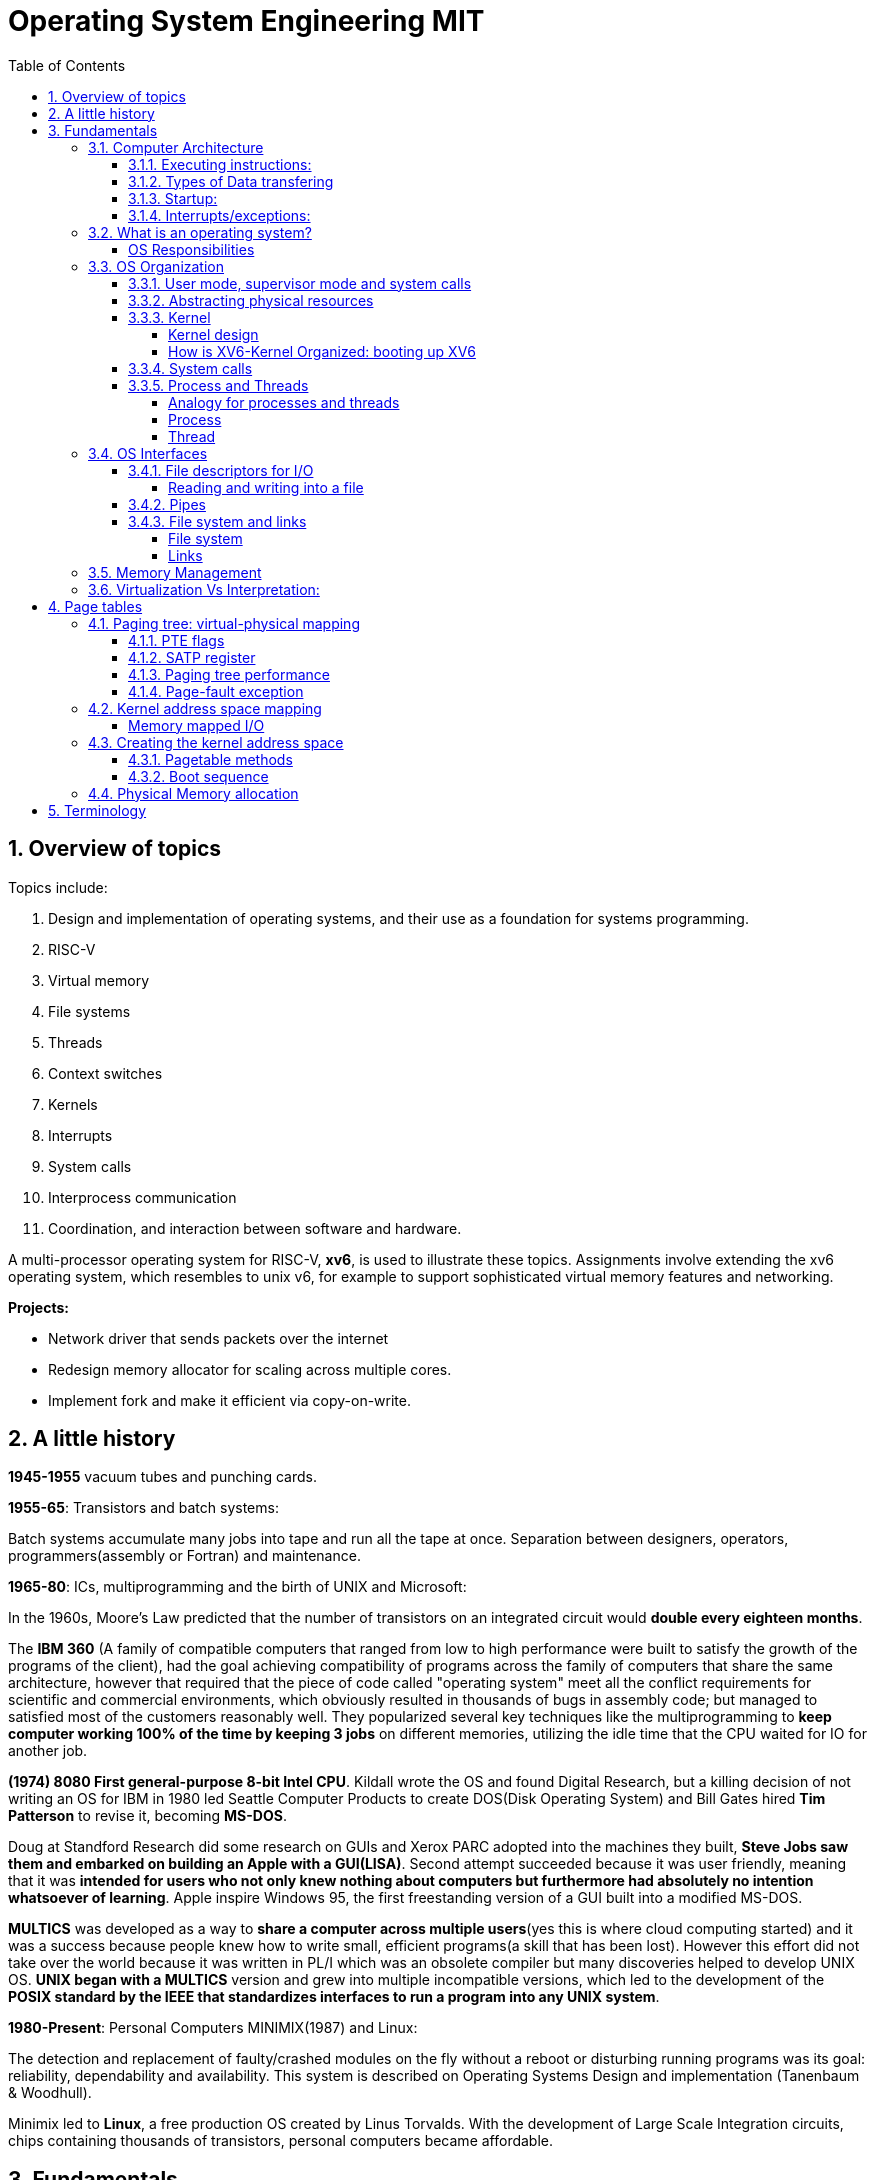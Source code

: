 # Operating System Engineering MIT
:doctype: article
:encoding: utf-8
:lang: en
:toc: left
:numbered: 
:toclevels: 4  
:imagesdir: images
:source-language: C

## Overview of topics
Topics include:

. Design and implementation of operating systems, and their use as a foundation for systems programming. 
. RISC-V
. Virtual memory 
. File systems
. Threads
. Context switches
. Kernels
. Interrupts
. System calls
. Interprocess communication
. Coordination, and interaction between software and hardware.

A multi-processor operating system for RISC-V, **xv6**, is used to illustrate these topics. Assignments involve extending the xv6 operating system, which resembles to unix v6, for example to support sophisticated virtual memory features and networking.

*Projects:*

* Network driver that sends packets over the internet
* Redesign memory allocator for scaling across multiple cores.
* Implement fork and make it efficient via copy-on-write.




## A little history

*1945-1955* vacuum tubes and punching cards.

**1955-65**: Transistors and batch systems:

Batch systems accumulate many jobs into tape and run all the tape at once. Separation between designers, operators, programmers(assembly or Fortran) and maintenance.

**1965-80**: ICs, multiprogramming and the birth of UNIX and Microsoft:

In the 1960s, Moore’s Law predicted that the number of transistors on an integrated circuit would **double every eighteen months**.  

The *IBM 360* (A [underline]#family of compatible computers# that ranged from low to high performance were built to satisfy the growth of the programs of the client), had the goal achieving compatibility of programs across the family of computers that share the same architecture, however that [red]#required that the piece of code called "operating system" meet all the conflict requirements# for scientific and commercial environments, which obviously resulted in thousands of bugs in assembly code; but managed to satisfied most of the customers reasonably well. They popularized several key techniques like the multiprogramming to *keep computer working 100% of the time by keeping 3 jobs* on different memories, utilizing the idle time that the CPU waited for IO for another job.

*(1974) 8080 First general-purpose 8-bit Intel CPU*. Kildall wrote the OS and found Digital Research, but a killing decision of not writing an OS for IBM in 1980 led Seattle Computer Products to create DOS(Disk Operating System) and Bill Gates hired *Tim Patterson* to revise it, becoming **MS-DOS**.

Doug at Standford Research did some research on GUIs and Xerox PARC adopted into the machines they built, **Steve Jobs saw them and embarked on building an Apple with a GUI(LISA)**. Second attempt succeeded because it was user friendly, meaning that it was [red]#**intended for users who not only knew nothing about computers but furthermore had absolutely no intention whatsoever of learning**#. Apple inspire Windows 95, the first freestanding version of a GUI built into a modified MS-DOS.

*MULTICS* was developed as a way to **share a computer across multiple users**(yes this is where cloud computing started) and it was a success because people knew how to write small, efficient programs(a skill that has been lost). However this effort did not take over the world because it was written in PL/I which was an obsolete compiler but many discoveries helped to develop UNIX OS.
*UNIX began with a MULTICS* version and grew into multiple incompatible versions, which led to the development of the **POSIX standard by the IEEE that standardizes interfaces to run a program into any UNIX system**.

**1980-Present**: Personal Computers MINIMIX(1987) and Linux: 

The detection and replacement of faulty/crashed modules on the fly without a reboot or disturbing running programs was its goal: reliability, dependability and availability. This system is described on Operating Systems Design and implementation (Tanenbaum & Woodhull).

Minimix led to **Linux**, a free production OS created by Linus Torvalds.
With the development of Large Scale Integration circuits, chips containing thousands of transistors, personal computers became affordable.





## Fundamentals
A computer consist of one or more processors, main memory, registers, IO devices, memory controller and other physical components; all in one complex system as shown. 

.ARM microcontroller
image::1_armCore.jpg[]

The basic cycle of every CPU is to <<fetch-instruction>> the first instruction from memory, decode it to determine its type and operands, execute it, and then fetch, decode, and execute subsequent instructions. The set of instructions(ISA) is [red]#specific to the architecture of the CPU#, so if every application had to understand how all these things work in detail, no code would be portable. Furthermore, managing all these components optimally is challenging. This is the reason computers have a software layer called **operating system**, whose job is to provide handling of this computer model [green]#**making the applications reusable and also needing to write the OS only once per CPU architecture.**#


### Computer Architecture

#### Executing instructions:  
A CPU can load instructions only from memory, so any programs to run must be stored there. General purpose computers run the program from r/w memory (RAM). Fetch instruction receives an instruction from ROM(Flash in this case) and uses load-store instructions to process data, *load* moves a word or byte from main memory to internal register within CPU and *store* moves the content of the register to main memory

[[fetch-instruction]]
.fetch instructions
image::3_computerInstructions.jpg[]

#### Types of Data transfering

*Interrupt Driven I/O:*

The IO device send data to the device controller, which examines the contents, transfers the data and informs the CPU via interrupt(one interrupt per byte) that the IO device requires operation and the OS responds with the required operation. This works fine for small amounts of data. But produce high overhead when used for bulk data movement such as disk IO.

*DMA:*

After setting buffers, pointers and counters for IO device, device controller transfers an entire block of data directly to or from its own buffer storage to memory without CPU intervention(only one interrupt per block).


#### Startup:
When a computer its powered up or rebooted the bootloader runs, a simple program stored in ROM or EEPROM. It initializes all aspects of the system: from CPU registers to device controllers and memory contents. It also must know how to locate and load the OS and start executing the *kernel* (which is the program that runs all the time.)

#### Interrupts/exceptions: 

* Hardware → physical signals either from peripherals or the cpu itself. 
* Software → executing special operation called **system call**(provide means for a user to ask the OS to perform tasks reserved for the OS). 

*General interrupt/exception process*

When an exception or interrupt occurs, execution transition from user mode to kernel mode where the exception or interrupt is handled takes place as follows.

[[interrupt-process]]
.interrupt process overview
image::4_overviewInterrupt.jpg[]

*Interruption process on ARM microcontrollers:*

1) To save the context:

In parallel, save(push) the address of the interrupted instruction in the Program Counter. Also, we store status register(xPSR), LR and registers R0, R1, R2, R3 and R12.

.IRQ context switch
image::5_IRQsavestate.jpg[]

2) Then, to handle the exception or interruption:

Computer locates the IRQn on the vector table, which contains the *address of the interrupt handler(ISR)*. Finally, code on that handler function is executed and once its finished, the context is restored.

.ISR location on Vector table 
image::6_ISRhandler.png[]

Since only a predefined number of interrupts is possible, a table of pointers to interrupt handling routines is commonly used to provide speed, this table of pointers is stored in low memory and is called interrupt vector (inside vector table).


### What is an operating system?
An operating systems acts as an intermediary between the applications in a computer and the hardware(see <<computer-stack>>, so its basically a driver). The OS is a program that manages a computers resources by offering services(cpu time, memory space via file storage, IO operations). An OS can be designed to be convenient or efficient but the *main goals  of an OS are:*

* Abstract: hardware for portability and convinience.
* Multiplexing: allow multiple applications to share hardware and cooperate while isolating programs to provide security.

##### OS Responsibilities

* Scheduling processes and threads on the CPUs. And allocating the pertinent resources.
* Creating and deleting both user and system processes.
* Suspending and resuming processes
* Providing mechanisms for process synchronization
* Providing mechanisms for process communication
* Keeping track of which parts of memory are currently being used and who is using them
* Deciding which processes (or parts of processes) and data to move into and out of memory
* Allocating and deallocating memory space as needed

NOTE: Operating systems differ from user programs in location of residence, complexity, long-lived. The source code of Linux OS is on the order of 5 million lines of code. So *Operative systems are hard to write, hence, not easy to replace.*

### OS Organization
We will see how OSs(mainly with monolithic kernels as xv6) are organized to acomplish: multiplexing, isolation and interaction of processes.

[[computer-stack]]
.computer stack
image::2_OSoverview.jpg[]

#### User mode, supervisor mode and system calls
On top of the hardware is software, computers have two modes of operation(defined in the mode bit): **kernel mode**(0, fundamental piece of software, also called supervisor/privileged mode, which has complete access to ALL hardware and can execute ANY instruction: interrupts, read write address registers of page tables...) and **user mode**(1, subset of instructions. Forbids any instruction that affect the control of the machine or does I/O).  
This 2 modes are blurred in embedded systems, because they may not have an OS at all. Also some programs allow the users to help the OS or perform privileged functions(syscalls).

You will see that *system calls* are the interface between user and kernel mode, they allow apps to invoke certain kernel functions like read. User/supervisor modes exist to achieve isolation applications, so that only OS runs in supervisor mode, apps are unable to modify OS data structures and instructions(hence other apps/processes memories).

#### Abstracting physical resources
Resource abstraction into services is typical to enable strong isolation  between applications that require access to sensitive hardware resources. For example, File systems "open, read, write, close" system calls provide  abstraction for reading and writing to the memory disk. This way, the *OS is able to manage the physical-disk* resource and *apps have the convenience of pathnames* when accessing the File System.

Another example is the file descriptors systemcalls, they allow OS to decide where to place a pipe/file in memory and keeps away the app from interacting directly with memory while providing status signals(end-of-file, open file...).  The system-call interface is designed to provide convenience and strong isolation. 

NOTE: *Why abstracting?* The operating system must assume that a process's user-level code will do its best to wreck the kernel or other processes. User code may try to dereference pointers outside its allowed address space; it may attempt to execute any RISC-V instructions, even those not intended for user code; it may try to read and write any RISC-V control register; it may try to directly access device hardware; and it may pass clever values to system calls in an attempt to trick the kernel into crashing or doing something stupid. The *kernel's goal is to restrict each user processes so that all it can do is read/write/execute its own user memory, use the 32 general-purpose RISC-V registers, and only affect the kernel and other processes in the ways that system calls are intended to allow it*. The kernel must prevent any other actions.

#### Kernel 
XV6 OS takes the form of a kernel, a special program that provides services to running programs. A kernel has direct access to hardware components like RAM, CPU, DISK... and it implements abstractions to that HW via modules/programs like: File system(tree directory, file contents), memory allocation, IO manager... that provide common kernel services to different programs in user space as shown.

.Kernel services
image::9_kernel_services.jpg[]

##### Kernel design
A key design question is "what part of the OS should run in supervisor mode". There are 2 main posibilities:

* Monolithic kernel: The entire OS resides in the kernel, so that all system calls run in supervisor mode.
.. pros: doesn't waste time on deciding which parts of OS need full HW privilege. Easier to cooperate between different parts(E.G. buffer and file system). Faster performance.
.. cons: Interfaces between parts of the OS are often complex. Errors make entire kernel to fail.

* Microkernel: Minimizes the amount of OS code that runs in supervisor mode. For example, the File system can run as a user-level process and apps that require file system can communicate via inter-process messages.
.. pros: Relative simple organization(kernel consist of few low-level function for starting application, sending messages and accessing hardware). Separation of concerns. Most of OS resides in user-level servers. More reliable. 
.. cons: time overhead to pass messages and waiting for response.

* Hibrid: the two methods above can be combined to deal with the tradeoffs of speed vs simplicity/reliability

.Monolithic Kernel vs QNX Microkernel
image::OSO_kerneldesign_MonolithicVsMicrokernel.png[]

##### How is XV6-Kernel Organized: booting up XV6

.kernel source files
[width="100%",options="header,footer"]
|====================
|File |Description
|bio.c |Disk block cache for the file system.
|console.c |Connect to the user keyboard and screen.
|entry.S |Very first boot instructions.
|exec.c |exec() system call.
|file.c |File descriptor support.
|fs.c |File system.
|kalloc.c |Physical page allocator.
|kernelvec.S |Handle traps from kernel, and timer interrupts.
|log.c |File system logging and crash recovery.
|main.c |Control initialization of other modules during boot.
|pipe.c |Pipes.
|plic.c |RISC-V interrupt controller.
|printf.c |Formatted output to the console.
|proc.c |Processes and scheduling.
|sleeplock.c |Locks that yield the CPU.
|spinlock.c |Locks that don’t yield the CPU.
|start.c |Early machine-mode boot code.
|string.c |C string and byte-array library.
|swtch.S |Thread switching.
|syscall.c |Dispatch system calls to handling function.
|sysfile.c |File-related system calls.
|sysproc.c |Process-related system calls.
|trampoline.S |Assembly code to switch between user and kernel.
|trap.c |C code to handle and return from traps and interrupts.
|uart.c |Serial-port console device driver.
|virtio_disk.c |Disk device driver.
|vm.c |Manage page tables and address spaces.
|====================

When the RISC-V computer powers on, it starts in a bootloader stored in ROM, the bootloader loads XV6 kernel into memory(0x8000_0000) and in machine mode(configuration mode) XV6 starts at _entry. RISC-V starts with paging hardware disabled(virtual address maps directly to physical address).

Instructions at _entry set up a stack for Early-machine boot code(in file start.c) and the stackpointer to stack0+4096(RISC-V grows down). On start, machine performs machine-mode only configurations(E.g. timer interrupts, pass responsabilities(memory access, interrupts and exceptions) to kernel mode) and switches to kernel mode by calling *mret*(This instruction is most often used to return from a previous call in supervisor mode to machine mode. Since start isn’t returning from such a call, instead we sets things up as if there had been one: setting the previous privilege mode to supervisor in the register mstatus, and return address to main by writing main’s address into the register *mepc*).

Finally on Main(), we initialize several devices, subsystems, the first process by calling userinit(in proc.c, which executes the *exec* system call) and creates a new console device.

#### System calls
Programs can execute kernel services via system calls, which execute in a similar way to <<interrupt-process>> because systems calls are a special type of exceptions. <<system-calls-xv6>>, are the main interface for users to request  the execution of kernel resources (privileged-code that affects physical resources of the computer).

Internally RISC-V provides [green]#**ecall**# to switch from user to kernel mode at an entry point specified by the kernel. The kernel evalues ecall with syscall-number as a parameter(xv6 uses a7, syscall is basically a function pointer with all the valid system calls as described below).

```

static uint64 (*syscalls[])(void) = {
[SYS_fork]    sys_fork,
[SYS_exit]    sys_exit,
[SYS_wait]    sys_wait,
[SYS_pipe]    sys_pipe,
[SYS_read]    sys_read,
[SYS_kill]    sys_kill,
[SYS_exec]    sys_exec,
[SYS_fstat]   sys_fstat,
[SYS_chdir]   sys_chdir,
[SYS_dup]     sys_dup,
[SYS_getpid]  sys_getpid,
[SYS_sbrk]    sys_sbrk,
[SYS_sleep]   sys_sleep,
[SYS_uptime]  sys_uptime,
[SYS_open]    sys_open,
[SYS_write]   sys_write,
[SYS_mknod]   sys_mknod,
[SYS_unlink]  sys_unlink,
[SYS_link]    sys_link,
[SYS_mkdir]   sys_mkdir,
[SYS_close]   sys_close,
};

void
syscall(void)
{
  int num;
  struct proc *p = myproc();

  num = p->trapframe->a7;
  if(num > 0 && num < NELEM(syscalls) && syscalls[num]) {
    p->trapframe->a0 = syscalls[num]();
  } else {
    printf("%d %s: unknown sys call %d\n",
            p->pid, p->name, num);
    p->trapframe->a0 = -1;
  }

```

#### Process and Threads

##### Analogy for processes and threads

- A process as a house: A house is really a container, with certain attributes (such as the amount of floor space, the number of bedrooms, and so on). If you look at it that way, the house really doesn't actively do anything on its own — it's a passive object. 
- The occupants as threads: The people living in the house are the active objects — they're the ones using the various rooms, watching TV, cooking, taking showers, and so on.
. **Single threaded**: If you've ever lived on your own, you know that you can do anything you want in the house at any time, because there's nobody else in the house. 
. **Multi threaded**: Things change dramatically when you add another person into the house. Let's say you get married, so now you have a spouse living there too. You can't just march into the washroom at any given point; you need to check first to make sure your spouse isn't in there. If you have two responsible adults living in a house, generally you can be reasonably lax about “security” — you know that the other adult will respect your space, won't try to set the kitchen on fire (deliberately!), and so on.
Now, throw a few kids into the mix and suddenly things get a lot more interesting.

.Process and thread
image::8_proces_thread.png[]

##### Process
Each **running program is called process**, a process contains all the elements required to run and keep track of a program. A process allocates the following elements in [green]#*proc*# structure: 

* A user and a kernel stack. Only one stack is actively used at a time and it depends on the instructions in execution(*ecall* raises privileges to kernel instructions and *sret* lowers privilege level to resume executing user instructions).
* heap
* code(user text and data)
* process identifier(pid), 
* file descriptors
* page table, maps virtual addresses to physical addresses
* Trampoline and trapframes, used to transition in and out of the kernel. Trampoline is the code for transition and trapframe is a structure filled by trampoline to save/restore the state of the process.
* optionally inter-process communication(IPC) channels.

The process implementation includes user/kernel mode flag, addresss space(own memory), and time slicing of threads mechanisms to create strong isolation. Isolation is achieved by creating the illusion to a program that is has its own private machine, a process only has access to a "private" address space which other processes cannot read or write.

.Layout of a process's virtual address space
image::OSO_proccessAndThread_ProcessVirtualAddressSpace.png[]

XV6 uses page tables(implemented in HW) to give each process its own address space. RISC-V page table translates/maps a virtual address(in range  of 0 - 2^38 since HW only uses 38 bits when looking up virtual adresses in page tables) to a physical address. XV6 maintains separate page table for each process. 

At the top of the address space, XV6 reserves a page for trampoline(code to transition in and out the kernel) and a page for trapframe(structure with status-data of the process, filled by trampoline to save/restore the state of the process).

###### process states
xv6 time-shares processes, this means that it transparently switches available CPU cores among the set of processes *ready* to execute processes. a process can be in either of the following states:

* idle
* ready: the process is ready to be queued for CPU execution
* waiting: the process is not executing, it is waiting for a resource.

###### process creation
a process may create a new process using [green]#**fork**# system call. fork gives the new process exactly the same memory contents(instructions and data) as the calling process. After child is created, both process will execute the following instructions.
```
int pid = fork();
```


##### Thread
A thread is just the flow of execution or control within one process. A process thread has attributes like:

* priority
* scheduling algorithm
* registers, CPU mask for multicore, signals and more

so that multiple threads can be execute within one mediator-process. Basically a process changes executing thread according to scheduling policy. Threads create the illusion that the process posess its own CPU.

Switching between processes happen in a similar fashion, kernel suspends currently running thread and resumes another process's thread. The thread also has a stack(local variables, function call return adress) and state(suspended/running status).



### OS Interfaces
The job of an operating system is to share a computer among multiple programs and to provide a more useful set of services than the hardware alone supports. An OS makes abstractions of hardware so that programs do not concern about underlying hardware and at the same time facilitate the interaction between programs<-->OS.

#### File descriptors for I/O
A file descriptor(often refered as **file**) is a small integer representing a kernel-managed [green]#**object that a process may read from or write to**#. File descriptors are obtained by opening a file, directory or device. xv6 uses file descriptor as an index into a per-process table, so that every process has a private space of file descriptors starting at zero. By convention, a process:

* reads from file descriptor 0(standard input)
* writes to file descriptor 1(standard output)
* writes error messages to file descriptor 2(std error)

by default, these are the file descriptors for the console. The shell exploit this convention to implement I/O redirection and pipelines(eg: echo hello | wordCount).

##### Reading and writing into a file
Reading and writing is perform via system calls.

* read(fd, buf, n): reads at most n bytes from the file descriptor fd, copies
them into buf, and returns the number of bytes read.
** If no data is available, a read on a pipe waits for either data to be written or for all file descriptors referring to the write end to be closed; in the latter case, read will return 0, just as if the end of a data file had been reached.
* write(fd, buf, n):writes n bytes from buf to the file descriptor fd and returns the number of bytes written. 
** each write picks up where the previous one left off

#### Pipes
A pipe is a small kernel buffer exposed to processes as a pair of file descriptors (reading-fd, writing-fd). Writing data to one end of the pipe makes that data available for reading from the other end of the pipe, this is the way inter-process communications happens.



#### File system and links
##### File system
The directories form a tree, starting at a special directory called the root. A path like /a/b/c refers to the file or directory named c inside the directory named b inside the directory named a in the root directory /. 

Paths that don’t begin with / are evaluated relative to the calling process’s current directory, which can
be changed with the *chdir()* system call.

There are system calls to create new files and directories: *mkdir()* creates a new directory, *open()*
with the O_CREATE flag creates a new data file, and *mknod()* creates a new device file.

##### Links
A File-descriptor is also called *inode*, because it may have multiple names linking to the same object and some metadata. The *link()* system call creates another file-name referring to the same inode as an exist file.
```
//Reading from or writing to "a" is the same as reading from or writing to "b". This is known as *symbolic links* in UNIX systems.
open("a", O_CREATE|O_WRONLY);
link("a", "b");
```


Finally, since file-descriptors/inodes have more information than name and some data, *fstat()* system call retrieves information from the inode that a file-name refers to. It
fills in a struct **stat**, defined in stat.h (kernel/stat.h) as:

```
#define T_DIR 1 // Directory
#define T_FILE 2 // File
#define T_DEVICE 3 // Device

struct stat {
    int dev;        // File system’s disk device
    uint ino;       // Inode number(per-process table, id for the file descriptor)
    short type;     // Type of file(directory, file, device).
    short nlink;    // Number of links to file
    uint64 size;    // Size of file in bytes
};
```


### Memory Management

**A) Cache: **

stores data so that future requests for that data can be served faster, the data stored in a cache might be the result of an earlier computation or a copy of data stored elsewhere. A cache hit occurs when the requested data can be found in a cache, while a cache miss occurs when it cannot. Cache hits are served by reading data from the cache, which is faster than recomputing a result or reading from a slower data store(ex. main memory); thus, the more requests that can be served from the cache, the faster the system performs(which is designed on the cache management).

For instance, most systems have an instruction cache to hold the instructions expected to be executed next. Without this cache, the would have to wait several cycles CPU while an instruction was fetched from main memory. If multiple processes affect the local copy of value A in cache, we must make sure to update and control the access for the most recent value of A, this is called “cache coherency”.

*C)	Main memory:*

R/W memory, usually too small to store all needed programs and data permanently. Volatile storage. Usually implemented in DRAM.

*D)	Virtual Memory:*

scheme that enables users to run programs larger than actual physical memory. Allows to abstract memory into a large, uniform storage array.

### Virtualization Vs Interpretation:
**Virtualization: **Allows OS to run applications within other OS. However, this emulation comes at a heavy price, every machine-level instructions must be translated to the equivalent function on the target system which often results in several target instructions.(An example of Virtual machine is Vmware or Vbox)

.virtualization
image::7_virtualization.jpg[]

*Interpretation:* another type of emulation occurs when a computer language is not compiled to native code but instead is either executed in its high-level form or translated to an intermediate form. This is known as interpretation(Java is always interpreted, thats why we require a Java Virtual Machine).



## Page tables
Page tables are the most popular mechanism through which the operating system *provides each process with its own private address-space and memory*. They allow xv6 to isolate different process's address spaces and to multiplex them onto a single physical memory.

### Paging tree: virtual-physical mapping
RISC-V instructions (both user and kernel) manipulate only virtual addresses. However, since the machine's RAM(physical memory) is indexed with physical addresses, RISC-V provides paging hardware that maps a virtual to a physical addressses.

A *virtual addresses* use 39 bits (out of the 64-bit Word because XV6 runs with Sv39 RISC-V ISA):

- The top 25 bits are unused.
- 27 bits(Index block) serve as a Page Table Entry(PTE) selector, These 27 bits are divided into three 9-bit chunks since there are 3 different pagetable levels(pagetable is organized in a tree structure).
- 12 bits for memory offset, so that we can select address within a [green]#*page*# between 0-4096 bytes.

A pagetable consists of Page Table Entries(PTE) which contain 54-bits(44 for Physical Page Number(PPN) and 10 for flags). Pagetables are stored in physical memory and organized as a 3-level tree structure. So the process of translating a virtual address into a physical is as follows(see <<pagetable-addresstranslation>>):

. The start-level(L2)/root-tree pagetable contains 512(2^9) Page Table Entries, which contains the PPN (physical-address) of the pagetable page in the next level(The top 9 bits of Index block in Virtual address are used for this purpose).
. On next-level(L1) we start in the pagetable page selected by L1 PTE and we use the middle 9 bits of Index block in Virtual address to select the PPN in the pagetable page of L0.
. On L0, is basically the same but the PPN of L0-PTE is the actual Physical address of the *page* memory sector reserved.

[[pagetable-addresstranslation]]
.riscv pagetable address-translation
image::riscv_pagetable_addressTranslation.svg[]

The *page physical address* is determined(as shown above) by the 3-level paging tree:

- The top 44 bits are given by PPN of L0 pagetable. They represent the actual Physical start address of the page memory sector.
- The bottom 12 bits are directly taken from "offset block" in virtual address. They represent the offset from the start address, since each page has 4096 bytes from which we can select any byte from a page. 


#### PTE flags
The 10 bits of flags are used for:

- Valid: wether PTE is present
- Readabble: controls wether instructions are allowed to read to the page.
- Writable: controls wether instructions are allowed to write to the page.
- Executable: controls whether the CPU may interpret content of the page as instructions and execute them.
- User: controls wether instructions in user mode are allowed to access the page.

#### SATP register
To start the paging process, the kernel must write the physical address of the root pagetable page into the "*satp register*". Each CPU has its own satp to allow different CPUs to run different processes.

#### Paging tree performance
The three-level structure allows a memory-efficient way of recording PTEs, because in the common case were an application uses only few pages starting at address zero, then entries 1-511 of the root tree are invalid and the kernel doesnt have to allocate those pages. Paging tree  *logically* has 2^27 PTEs.

RISC-V CPU caches PTE in a Translation Look-aside Buffer(TLB) to avoid the cost of load-store 3 levels of the tree.

#### Page-fault exception
If any of the PTE required to translate an address is not present, the paging hardware raises a page-fault exception.p

### Kernel address space mapping
XV6 maintains one pagetable tree per process for user address space and a single pagetable tree for kernel address space. The kernel configures the layout of its address space(pagetable tree) to give itself access to physical memory and hardware resources at *predictable virtual addresses*(see kernel/memlayout.h) by *direct-mapping*(virtual address = physical address) its own RAM(data + text) and devices(Disk, UART, PLIC...).

However, there are a couple kernel virtual addresses that in addition to being directly mapped also have user(pagetable tree) mappings:

* Trampoline page. Possess 2 page mappings:
** 1 page is directly mapped for kernel
** 1 page is virtually mapped at the top of the virtual address space and its meant to be shared between user and kernel to allow exchange of information between user and kernel.
* Kernel stack pages. Each process has its own kernel stack with a guard page that protects agains overflowing and overwriting to other kernel memory. Leaving guard pages is easier when using non-direct page mapping so that we can use Pagetable Entries for guard pages(which have PTE_V valid bit disable to create panics instead of incorrect operation).

.XV6 direct mapping and memory mapped I/O
image:xv6_layout.svg[]

##### Memory mapped I/O
In addition to direct-mapping Device interfaces, the microprocessor uses *memory-mapping* to control/configure devices(I/O peripherals). A HW device, for example UART-module has configurable parameters(speed, data format, parity...) and actions(send data, receive data), the module has all this information embedded in multiple configurable-registers stored at specific RAM locations(e.g.UART0 module starts at 0x1000_0000). Controlling a HW device by writing to these RAM registers(in its specified memory range) is known as *memory-mapped I/O* because we are mapping our CPU memory into HW-peripheral configurations/actions.


### Creating the kernel address space
Most of the code for manipulating pagetables and address spaces reside in kernel/vm.c. The central structure is pagetable_t(which is a pointer to a root or subtree pagetable).

#### Pagetable methods
* *walk* returns the Physical address(processing PTE) for a virtual address mimicking the RISC-V 3-level HW paging tree process. Allocates page if "alloc" argument is set and stores PTE. 
* functions that start with *kmv_* manipulate kernel pagetable.
** kvmmap: adds a direct-mapping to the kernel pagetable tree.
* functions that start with *uvm_* manipulate a user page table.
* *copyout/copyin* copy data to/from user virtual address provided as system call argument.

#### Boot sequence
. main calls *kvminit* to create kernel root pagetable with direct-mapping(this happens prior to enabling paging). 

. kvmmake and kvmmap are called to install kernel direct-mappings for: text, data, Devices up to 0x80000000 and physical memory up to PHYSTOP and allocate memory for these sectors in chunks of 4096 bytes(PAGESIZE).

. *proc_mapstacks*() allocates a kernel stack for each process and maps them with kvmmap at virtual addresses generetad by KSTACK(which leaves room for invalid-stack guard-pages).

. Finally, *kvminithart* install the kernel root-pagetable by writing physical address of the pagetable into the *stap register*. CPU will translate addresses using kernel page table. Since kernel uses direct mapping(using the software mimicked pagetable tree), the virtual address maps to the actual physical memory address.

NOTE: In addition kvminithart flushes CPU TLB cache(using *sfence.vma* instruction) to avoid using old cached mapping that are used in a different process; otherwise we could be messing up with other process's memory.


### Physical Memory allocation
The kernel must allocate and free physical memory at run-time for page tables, user memory, kernel stacks, and pipe buffers.

xv6 uses the physical memory between the end of the kernel and PHYSTOP for run-time allocation. It allocates and frees whole 4096-byte pages at a time. It keeps track of which pages are free by threading a linked list through the pages themselves. Allocation consists of removing a page from the linked list; freeing consists of adding the freed page to the list.

## Terminology
*GNU* is a collection of free software toola: GCC(GNU C compiler), glibc(GNU C Library), coreutils(GNU core utilities), GDB(GNU debugger), binutils(GNU binary utilities), GNU bash . GNU also has an operating system called Hurd but the most popular system "Linux" ONLY has GNU libraries with UNIX compatible tools which is often called GNU/Linux.

*UNIX*, is a family of operating systems that derive or behave like AT&T Unix(1969). Unix and Unix-like Operating Systems have been standarized to comply with POSIX standard. The main features of Unix that allowed it to create general-purpose reusable/modular programs that can be combined to create the first "scripting language" that enable us to produce complex workflows are:

- tree filesystem
- file descriptors
- pipes
- shell syntax operations

xv6 implements Unix-like interface.

**POSIX**, which stands for Portable Operating System Interface, represents a set of standards for UNIX-based operating systems. For example, having input in file descriptor 0 and output in file descriptor 1.

However, xv6 is NOT POSIX-compliant because it misses many system calls(like lseek and others) and also does not provide the notion of users or protecting one user from another(everything is root). Modern kernels, provide many more system calls, networking, windowing systems, user-level threads, drivers but our scope is to learn the basics, so xv6 is enough and simpler than many(although conceptually is implemented as a monolithic kernel).


*Linux*: Its Just the GNU libraries, with many UNIX-compatible tools (compilers, editors, utilities) *+ the kernel* developed by Linus Torvalds(**Linux**)., resulting in GNU/Linux.

*Licenses*: General Public License: This license was created with the goal of  forbid proprietary modifications or restriction of redistribution. Free Software Foundation, want to make sure that all versions of GNU and other softwares remain free. GPL requires that source code is distributed with any binaries and that t any changes made to the source code be released under the same GPL license.

*Appendix A: system calls*
[[system-calls-xv6]]
.Available system calls in xv6
[width="100%",options="header,footer"]
|====================
|System call| Description
|int fork()| Create a process, by cloning the parents file descriptor table along with its memory. returns 0 to the child process and a positive value to the parent, which contains the pid of the child.
|int exit(int status)| Terminate the current process; status reported to wait(). No return.
|int wait(int *status)| Wait for a child to exit; exit status in *status; returns child PID.
|int kill(int pid)| Terminate process PID. Returns 0, or -1 for error.
|int getpid()| Return the current process’s PID.
|int sleep(int n)| Pause for n clock ticks.
|int exec(char *file, char *argv[])| replaces the calling process’s memory with a new memory image loaded from a file stored in the file system. The file must have a particular format, which specifies which part of the file holds instructions, which part is data, at which instruction to start, etc. Xv6 uses the
ELF format; only returns if error.
|char *sbrk(int n)| Grow process’s memory by n bytes. Returns start of new memory.
|int open(char *file, int flags)| Open a file; flags indicate read/write; returns an fd (file descriptor).
|int write(int fd, char *buf, int n)| Write up to n bytes from buf to file descriptor fd; returns the number of bytes written.
|int read(int fd, char *buf, int n)| Read up to n bytes into buf; returns the number bytes readed; or 0 if end of file.
|int close(int fd)| Release open file fd.
|int dup(int fd)| Return a new file descriptor referring to the same file as fd.
|int pipe(int p[2])| Create a small buffer on which Writing data to one end of the pipe makes that data available for reading from the other end of the pipe via file descriptors in p[0] and p[1]. If a process tries to read before something is written to the pipe, the process is suspended until something is written.
|int chdir(char *dir)| Change the current directory.
|int mkdir(char *dir)| Create a new directory.
|int mknod(char *file, int, int)| Create a device file.
|int fstat(int fd, struct stat *st)| Place info about an open file into *st.
|int stat(char *file, struct stat *st)| Place info about a named file into *st.
|int link(char *file1, char *file2)| Create another name (file2) for the file file1.
|int unlink(char *file)| Remove a file.
|====================

Note that system calls if no otherwise stated, return 0 for no error and -1 for error.